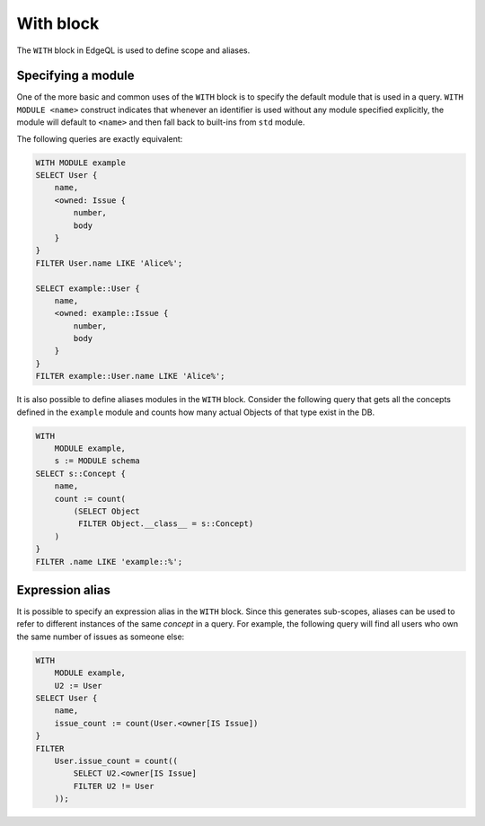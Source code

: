 .. _ref_edgeql_with:


With block
==========

The ``WITH`` block in EdgeQL is used to define scope and aliases.

Specifying a module
-------------------

One of the more basic and common uses of the ``WITH`` block is to
specify the default module that is used in a query. ``WITH MODULE
<name>`` construct indicates that whenever an identifier is used
without any module specified explicitly, the module will default to
``<name>`` and then fall back to built-ins from ``std`` module.

The following queries are exactly equivalent:

.. code-block:: eql

    WITH MODULE example
    SELECT User {
        name,
        <owned: Issue {
            number,
            body
        }
    }
    FILTER User.name LIKE 'Alice%';

    SELECT example::User {
        name,
        <owned: example::Issue {
            number,
            body
        }
    }
    FILTER example::User.name LIKE 'Alice%';


It is also possible to define aliases modules in the ``WITH`` block.
Consider the following query that gets all the concepts defined in the
``example`` module and counts how many actual Objects of that type
exist in the DB.

.. code-block:: eql

    WITH
        MODULE example,
        s := MODULE schema
    SELECT s::Concept {
        name,
        count := count(
            (SELECT Object
             FILTER Object.__class__ = s::Concept)
        )
    }
    FILTER .name LIKE 'example::%';


Expression alias
----------------

It is possible to specify an expression alias in the ``WITH`` block.
Since this generates sub-scopes, aliases can be used to refer to
different instances of the same *concept* in a query. For example, the
following query will find all users who own the same number of issues
as someone else:

.. code-block:: eql

    WITH
        MODULE example,
        U2 := User
    SELECT User {
        name,
        issue_count := count(User.<owner[IS Issue])
    }
    FILTER
        User.issue_count = count((
            SELECT U2.<owner[IS Issue]
            FILTER U2 != User
        ));
